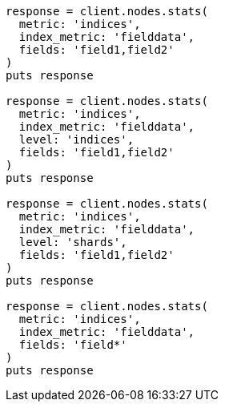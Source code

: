 [source, ruby]
----
response = client.nodes.stats(
  metric: 'indices',
  index_metric: 'fielddata',
  fields: 'field1,field2'
)
puts response

response = client.nodes.stats(
  metric: 'indices',
  index_metric: 'fielddata',
  level: 'indices',
  fields: 'field1,field2'
)
puts response

response = client.nodes.stats(
  metric: 'indices',
  index_metric: 'fielddata',
  level: 'shards',
  fields: 'field1,field2'
)
puts response

response = client.nodes.stats(
  metric: 'indices',
  index_metric: 'fielddata',
  fields: 'field*'
)
puts response
----
